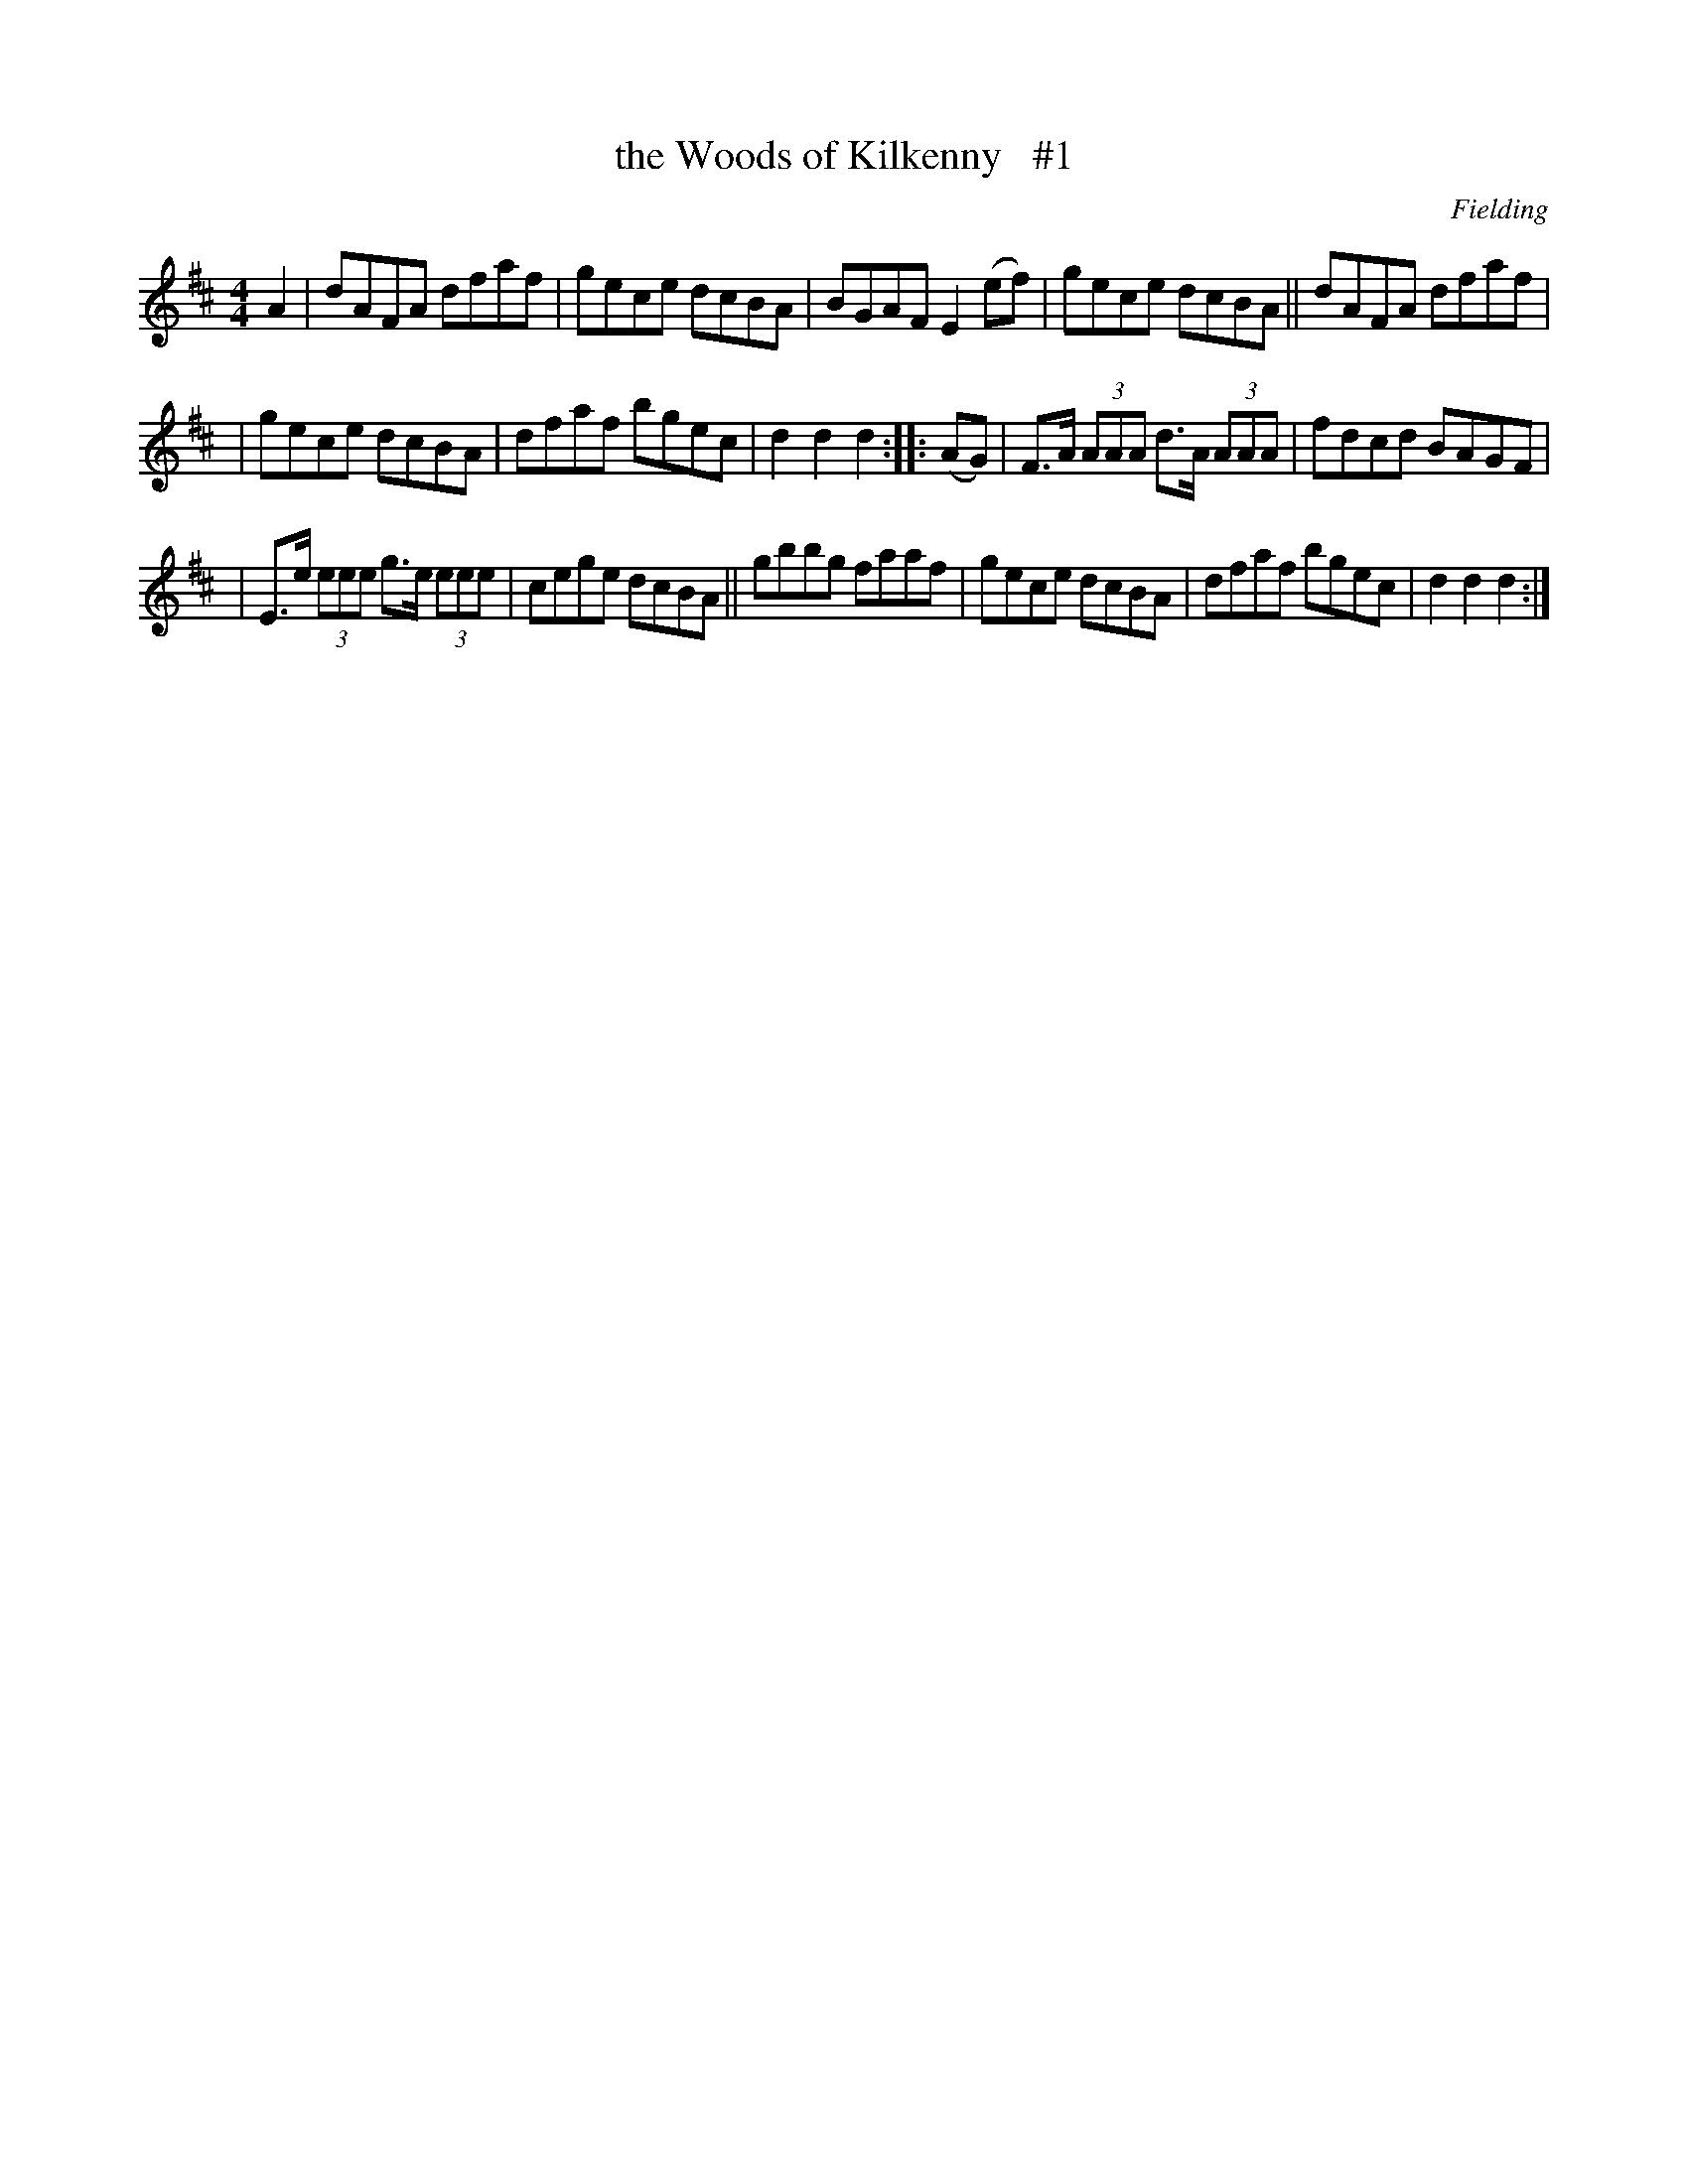 X: 1693
T: the Woods of Kilkenny   #1
R: hornpipe, reel
%S: s:3 b:16(8+8)
B: O'Neill's 1850 #1693
O: Fielding
M: 4/4
L: 1/8
K: D
A2 | dAFA dfaf | gece dcBA | BGAF E2(ef) | gece dcBA || dAFA dfaf |
| gece dcBA | dfaf bgec | d2d2 d2 :: (AG) | F>A (3AAA d>A (3AAA | fdcd BAGF |
| E>e (3eee g>e (3eee | cege dcBA || gbbg faaf | gece dcBA | dfaf bgec | d2d2 d2 :|
